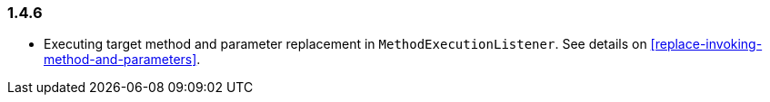 [[changelog-1.4.6]]
=== 1.4.6

* Executing target method and parameter replacement in `MethodExecutionListener`.
  See details on <<replace-invoking-method-and-parameters>>.

